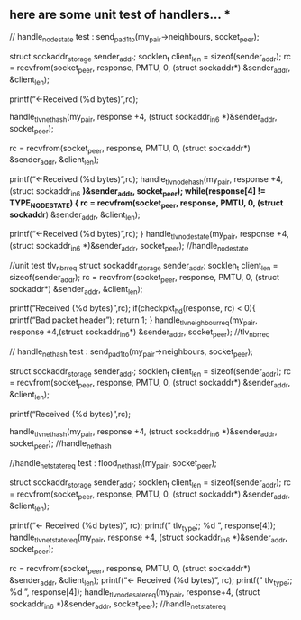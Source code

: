 ** here are some unit test of handlers… *

// handle_node_state test : send_pad1_to(my_pair->neighbours, socket_peer);

struct sockaddr_storage sender_addr; socklen_t client_len = sizeof(sender_addr); rc = recvfrom(socket_peer, response, PMTU, 0, (struct sockaddr*) &sender_addr, &client_len);

printf(“<-Received (%d bytes)\n”,rc);

handle_tlv_nethash(my_pair, response +4, (struct sockaddr_in6 *)&sender_addr, socket_peer);

rc = recvfrom(socket_peer, response, PMTU, 0, (struct sockaddr*) &sender_addr, &client_len);

printf(“<-Received (%d bytes)\n”,rc); handle_tlv_node_hash(my_pair, response +4,(struct sockaddr_in6 *)&sender_addr, socket_peer); while(response[4] != TYPE_NODESTATE) { rc = recvfrom(socket_peer, response, PMTU, 0, (struct sockaddr*) &sender_addr, &client_len);

printf(“<-Received (%d bytes)\n”,rc); } handle_tlv_nodestate(my_pair, response +4,(struct sockaddr_in6 *)&sender_addr, socket_peer); //handle_node_state

//unit test tlv_nbr_req struct sockaddr_storage sender_addr; socklen_t client_len = sizeof(sender_addr); rc = recvfrom(socket_peer, response, PMTU, 0, (struct sockaddr*) &sender_addr, &client_len);

printf(“Received (%d bytes)\n”,rc); if(checkpkt_hd(response, rc) < 0){ printf(“Bad packet header\n”); return 1; } handle_tlv_neighbour_req(my_pair, response +4,(struct sockaddr_in6*) &sender_addr, socket_peer); //tlv_nbr_req

// handle_nethash test : send_pad1_to(my_pair->neighbours, socket_peer);

struct sockaddr_storage sender_addr; socklen_t client_len = sizeof(sender_addr); rc = recvfrom(socket_peer, response, PMTU, 0, (struct sockaddr*) &sender_addr, &client_len);

printf(“Received (%d bytes)\n”,rc);

handle_tlv_nethash(my_pair, response +4, (struct sockaddr_in6 *)&sender_addr, socket_peer); //handle_nethash

//handle_netstate_req test : flood_net_hash(my_pair, socket_peer);

struct sockaddr_storage sender_addr; socklen_t client_len = sizeof(sender_addr); rc = recvfrom(socket_peer, response, PMTU, 0, (struct sockaddr*) &sender_addr, &client_len);

printf(“<- Received (%d bytes)\n”, rc); printf(” tlv_type;; %d \n”, response[4]); handle_tlv_netstate_req(my_pair, response +4, (struct sockaddr_in6 *)&sender_addr, socket_peer);

rc = recvfrom(socket_peer, response, PMTU, 0, (struct sockaddr*) &sender_addr, &client_len); printf(“<- Received (%d bytes)\n”, rc); printf(” tlv_type;; %d \n”, response[4]); handle_tlv_nodesate_req(my_pair, response+4, (struct sockaddr_in6 *)&sender_addr, socket_peer); //handle_netstate_req